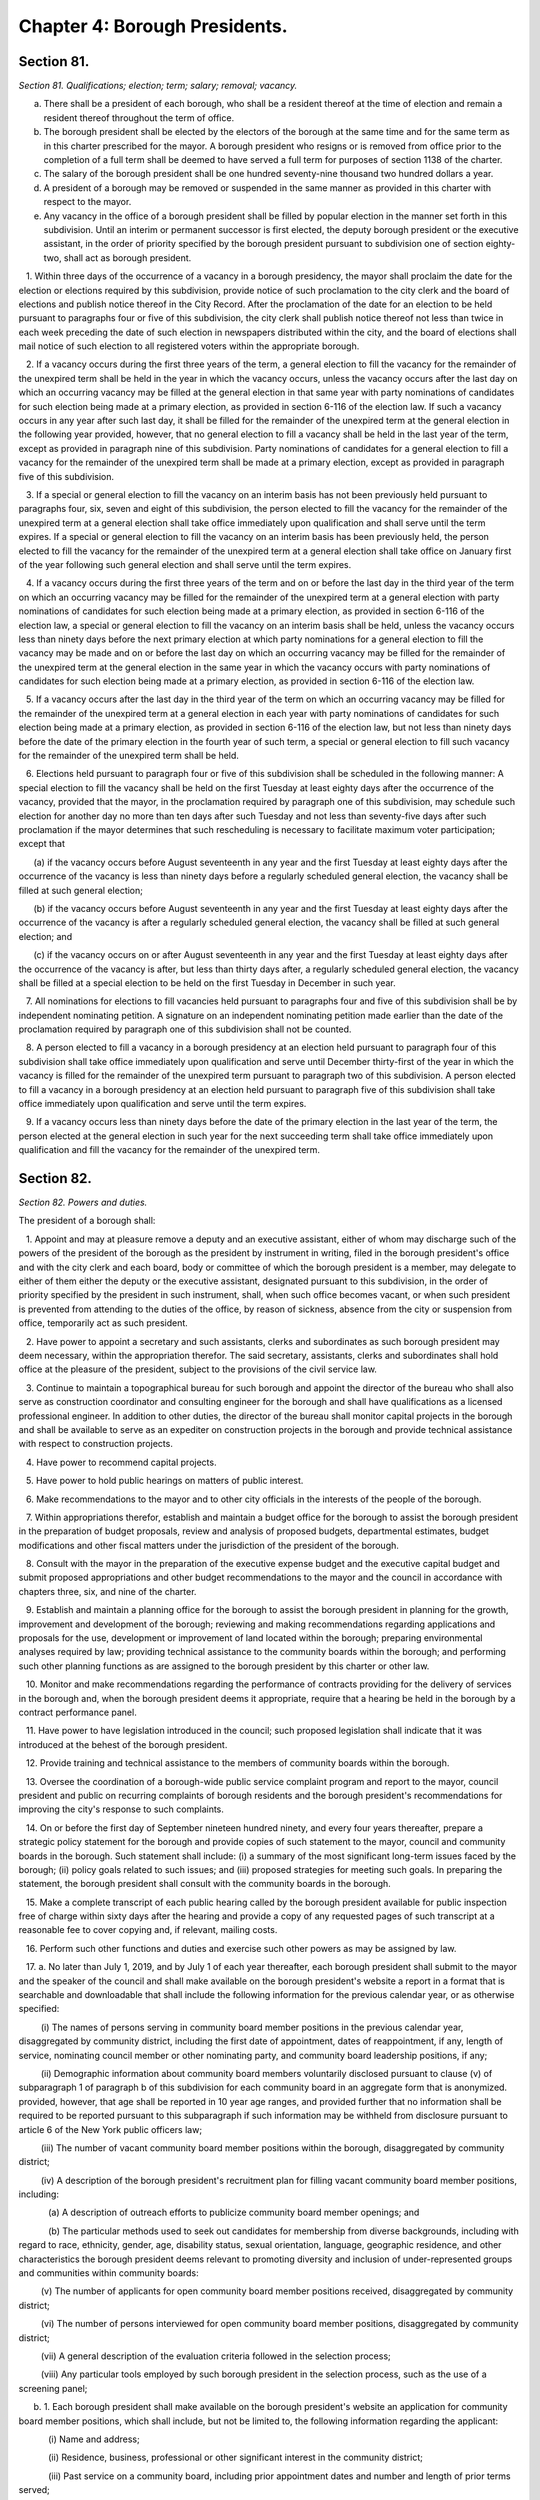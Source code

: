Chapter 4: Borough Presidents.
============================================================================================================================================================================================================
Section 81.
------------------------------------------------------------------------------------------------------------------------------------------------------------------------------------------------------------------------------------------------------------------------------------------------------------------------------------------------------------------------------------------------------------------------------------------------------------------------------------------------------------------------------------------------------------------------------------------------------------------------


*Section 81. Qualifications; election; term; salary; removal; vacancy.*


a. There shall be a president of each borough, who shall be a resident thereof at the time of election and remain a resident thereof throughout the term of office.

b. The borough president shall be elected by the electors of the borough at the same time and for the same term as in this charter prescribed for the mayor. A borough president who resigns or is removed from office prior to the completion of a full term shall be deemed to have served a full term for purposes of section 1138 of the charter.

c. The salary of the borough president shall be one hundred seventy-nine thousand two hundred dollars a year.

d. A president of a borough may be removed or suspended in the same manner as provided in this charter with respect to the mayor.

e. Any vacancy in the office of a borough president shall be filled by popular election in the manner set forth in this subdivision. Until an interim or permanent successor is first elected, the deputy borough president or the executive assistant, in the order of priority specified by the borough president pursuant to subdivision one of section eighty-two, shall act as borough president.

   1. Within three days of the occurrence of a vacancy in a borough presidency, the mayor shall proclaim the date for the election or elections required by this subdivision, provide notice of such proclamation to the city clerk and the board of elections and publish notice thereof in the City Record. After the proclamation of the date for an election to be held pursuant to paragraphs four or five of this subdivision, the city clerk shall publish notice thereof not less than twice in each week preceding the date of such election in newspapers distributed within the city, and the board of elections shall mail notice of such election to all registered voters within the appropriate borough.

   2. If a vacancy occurs during the first three years of the term, a general election to fill the vacancy for the remainder of the unexpired term shall be held in the year in which the vacancy occurs, unless the vacancy occurs after the last day on which an occurring vacancy may be filled at the general election in that same year with party nominations of candidates for such election being made at a primary election, as provided in section 6-116 of the election law. If such a vacancy occurs in any year after such last day, it shall be filled for the remainder of the unexpired term at the general election in the following year provided, however, that no general election to fill a vacancy shall be held in the last year of the term, except as provided in paragraph nine of this subdivision. Party nominations of candidates for a general election to fill a vacancy for the remainder of the unexpired term shall be made at a primary election, except as provided in paragraph five of this subdivision.

   3. If a special or general election to fill the vacancy on an interim basis has not been previously held pursuant to paragraphs four, six, seven and eight of this subdivision, the person elected to fill the vacancy for the remainder of the unexpired term at a general election shall take office immediately upon qualification and shall serve until the term expires. If a special or general election to fill the vacancy on an interim basis has been previously held, the person elected to fill the vacancy for the remainder of the unexpired term at a general election shall take office on January first of the year following such general election and shall serve until the term expires.

   4. If a vacancy occurs during the first three years of the term and on or before the last day in the third year of the term on which an occurring vacancy may be filled for the remainder of the unexpired term at a general election with party nominations of candidates for such election being made at a primary election, as provided in section 6-116 of the election law, a special or general election to fill the vacancy on an interim basis shall be held, unless the vacancy occurs less than ninety days before the next primary election at which party nominations for a general election to fill the vacancy may be made and on or before the last day on which an occurring vacancy may be filled for the remainder of the unexpired term at the general election in the same year in which the vacancy occurs with party nominations of candidates for such election being made at a primary election, as provided in section 6-116 of the election law.

   5. If a vacancy occurs after the last day in the third year of the term on which an occurring vacancy may be filled for the remainder of the unexpired term at a general election in each year with party nominations of candidates for such election being made at a primary election, as provided in section 6-116 of the election law, but not less than ninety days before the date of the primary election in the fourth year of such term, a special or general election to fill such vacancy for the remainder of the unexpired term shall be held.

   6. Elections held pursuant to paragraph four or five of this subdivision shall be scheduled in the following manner: A special election to fill the vacancy shall be held on the first Tuesday at least eighty days after the occurrence of the vacancy, provided that the mayor, in the proclamation required by paragraph one of this subdivision, may schedule such election for another day no more than ten days after such Tuesday and not less than seventy-five days after such proclamation if the mayor determines that such rescheduling is necessary to facilitate maximum voter participation; except that

      (a) if the vacancy occurs before August seventeenth in any year and the first Tuesday at least eighty days after the occurrence of the vacancy is less than ninety days before a regularly scheduled general election, the vacancy shall be filled at such general election;

      (b) if the vacancy occurs before August seventeenth in any year and the first Tuesday at least eighty days after the occurrence of the vacancy is after a regularly scheduled general election, the vacancy shall be filled at such general election; and

      (c) if the vacancy occurs on or after August seventeenth in any year and the first Tuesday at least eighty days after the occurrence of the vacancy is after, but less than thirty days after, a regularly scheduled general election, the vacancy shall be filled at a special election to be held on the first Tuesday in December in such year.

   7. All nominations for elections to fill vacancies held pursuant to paragraphs four and five of this subdivision shall be by independent nominating petition. A signature on an independent nominating petition made earlier than the date of the proclamation required by paragraph one of this subdivision shall not be counted.

   8. A person elected to fill a vacancy in a borough presidency at an election held pursuant to paragraph four of this subdivision shall take office immediately upon qualification and serve until December thirty-first of the year in which the vacancy is filled for the remainder of the unexpired term pursuant to paragraph two of this subdivision. A person elected to fill a vacancy in a borough presidency at an election held pursuant to paragraph five of this subdivision shall take office immediately upon qualification and serve until the term expires.

   9. If a vacancy occurs less than ninety days before the date of the primary election in the last year of the term, the person elected at the general election in such year for the next succeeding term shall take office immediately upon qualification and fill the vacancy for the remainder of the unexpired term.






Section 82.
------------------------------------------------------------------------------------------------------------------------------------------------------------------------------------------------------------------------------------------------------------------------------------------------------------------------------------------------------------------------------------------------------------------------------------------------------------------------------------------------------------------------------------------------------------------------------------------------------------------------


*Section 82. Powers and duties.*


The president of a borough shall:

   1. Appoint and may at pleasure remove a deputy and an executive assistant, either of whom may discharge such of the powers of the president of the borough as the president by instrument in writing, filed in the borough president's office and with the city clerk and each board, body or committee of which the borough president is a member, may delegate to either of them either the deputy or the executive assistant, designated pursuant to this subdivision, in the order of priority specified by the president in such instrument, shall, when such office becomes vacant, or when such president is prevented from attending to the duties of the office, by reason of sickness, absence from the city or suspension from office, temporarily act as such president.

   2. Have power to appoint a secretary and such assistants, clerks and subordinates as such borough president may deem necessary, within the appropriation therefor. The said secretary, assistants, clerks and subordinates shall hold office at the pleasure of the president, subject to the provisions of the civil service law.

   3. Continue to maintain a topographical bureau for such borough and appoint the director of the bureau who shall also serve as construction coordinator and consulting engineer for the borough and shall have qualifications as a licensed professional engineer. In addition to other duties, the director of the bureau shall monitor capital projects in the borough and shall be available to serve as an expediter on construction projects in the borough and provide technical assistance with respect to construction projects.

   4. Have power to recommend capital projects.

   5. Have power to hold public hearings on matters of public interest.

   6. Make recommendations to the mayor and to other city officials in the interests of the people of the borough.

   7. Within appropriations therefor, establish and maintain a budget office for the borough to assist the borough president in the preparation of budget proposals, review and analysis of proposed budgets, departmental estimates, budget modifications and other fiscal matters under the jurisdiction of the president of the borough.

   8. Consult with the mayor in the preparation of the executive expense budget and the executive capital budget and submit proposed appropriations and other budget recommendations to the mayor and the council in accordance with chapters three, six, and nine of the charter.

   9. Establish and maintain a planning office for the borough to assist the borough president in planning for the growth, improvement and development of the borough; reviewing and making recommendations regarding applications and proposals for the use, development or improvement of land located within the borough; preparing environmental analyses required by law; providing technical assistance to the community boards within the borough; and performing such other planning functions as are assigned to the borough president by this charter or other law.

   10. Monitor and make recommendations regarding the performance of contracts providing for the delivery of services in the borough and, when the borough president deems it appropriate, require that a hearing be held in the borough by a contract performance panel.

   11. Have power to have legislation introduced in the council; such proposed legislation shall indicate that it was introduced at the behest of the borough president.

   12. Provide training and technical assistance to the members of community boards within the borough.

   13. Oversee the coordination of a borough-wide public service complaint program and report to the mayor, council president and public on recurring complaints of borough residents and the borough president's recommendations for improving the city's response to such complaints.

   14. On or before the first day of September nineteen hundred ninety, and every four years thereafter, prepare a strategic policy statement for the borough and provide copies of such statement to the mayor, council and community boards in the borough. Such statement shall include: (i) a summary of the most significant long-term issues faced by the borough; (ii) policy goals related to such issues; and (iii) proposed strategies for meeting such goals. In preparing the statement, the borough president shall consult with the community boards in the borough.

   15. Make a complete transcript of each public hearing called by the borough president available for public inspection free of charge within sixty days after the hearing and provide a copy of any requested pages of such transcript at a reasonable fee to cover copying and, if relevant, mailing costs.

   16. Perform such other functions and duties and exercise such other powers as may be assigned by law.

   17. a. No later than July 1, 2019, and by July 1 of each year thereafter, each borough president shall submit to the mayor and the speaker of the council and shall make available on the borough president's website a report in a format that is searchable and downloadable that shall include the following information for the previous calendar year, or as otherwise specified:

         (i) The names of persons serving in community board member positions in the previous calendar year, disaggregated by community district, including the first date of appointment, dates of reappointment, if any, length of service, nominating council member or other nominating party, and community board leadership positions, if any;

         (ii) Demographic information about community board members voluntarily disclosed pursuant to clause (v) of subparagraph 1 of paragraph b of this subdivision for each community board in an aggregate form that is anonymized. provided, however, that age shall be reported in 10 year age ranges, and provided further that no information shall be required to be reported pursuant to this subparagraph if such information may be withheld from disclosure pursuant to article 6 of the New York public officers law;

         (iii) The number of vacant community board member positions within the borough, disaggregated by community district;

         (iv) A description of the borough president's recruitment plan for filling vacant community board member positions, including:

            (a) A description of outreach efforts to publicize community board member openings; and

            (b) The particular methods used to seek out candidates for membership from diverse backgrounds, including with regard to race, ethnicity, gender, age, disability status, sexual orientation, language, geographic residence, and other characteristics the borough president deems relevant to promoting diversity and inclusion of under-represented groups and communities within community boards:

         (v) The number of applicants for open community board member positions received, disaggregated by community district;

         (vi) The number of persons interviewed for open community board member positions, disaggregated by community district;

         (vii) A general description of the evaluation criteria followed in the selection process;

         (viii) Any particular tools employed by such borough president in the selection process, such as the use of a screening panel;

      b. 1. Each borough president shall make available on the borough president's website an application for community board member positions, which shall include, but not be limited to, the following information regarding the applicant:

            (i) Name and address;

            (ii) Residence, business, professional or other significant interest in the community district;

            (iii) Past service on a community board, including prior appointment dates and number and length of prior terms served;

            (iv) Age, if less than 18 years old, or a certification that the applicant is at least 18 years old;

            (v) The option to provide additional demographic information, including age, gender, race, ethnicity, sexual orientation, disability status, languages spoken, or other demographic information the applicant chooses to disclose, together with a notification that such information will be made public in aggregate and anonymized form as provided in subparagraph (ii) of paragraph a of this subdivision;

            (vi) Work and education history, special skills, and professional licenses;

            (vii) Relevant professional, civic or community involvement experience;

            (viii) Disclosure of city employment as such term is used in subdivision (a) of section 2800;

            (ix) Disclosure of potential conflicts of interest;

            (x) Statement describing the applicant's interest in the community board member position;

            (xi) A certification that the applicant meets all requirements for the position of community board member pursuant to subdivision a of section 2800 and section 1135 and any other applicable law and, if appointed, will abide by all applicable conflicts of interest laws; and

            (xii) Any additional information that the borough president determines to be relevant or necessary to the application process.

         2. The department of information technology and telecommunications shall provide assistance to borough presidents in developing such an application and making the application readily accessible to the public online.

   18. a. For fiscal year 2021 and each fiscal year thereafter, the appropriations available to pay for the expenses of each borough president shall be not less than a sum equal to the minimum appropriation for that borough president for the prior fiscal year modified by the percentage change, if any, in the total city-funded appropriations contained in the expense budget, excluding debt service, pension contributions and fringe benefits, from the prior fiscal year to the city-funded total appropriations contained in the expense budget, excluding debt service, pension contributions, and fringe benefits, for the current fiscal year; provided, however, that (i) such minimum appropriation shall not increase in any year by a percentage greater than the increase in the consumer price index for all urban consumers in the New York-Newark-Jersey City area, as published by the bureau of labor statistics of the United States department of labor, or a successor index, for the calendar year prior to that in which the budget is adopted and (ii) for the purposes of making the calculations required by this paragraph, the minimum appropriation for fiscal year 2020 shall be deemed to be $6,282,711 for the president of the borough of the Bronx, $7,240,311 for the president of the borough of Brooklyn, $5,284,978 for the president of the borough of Manhattan, $5,821,751 for the president of the borough of Queens and $4,757,434 for the president of the borough of Staten Island. Any proposed budget shall ensure compliance with the minimum appropriation required by this subdivision for the upcoming fiscal year. The calculation to determine the minimum appropriations for each borough president pursuant to this paragraph shall be set forth in the preliminary expense budget, the executive expense budget, and the adopted budget.

      b. Notwithstanding paragraph a, and in addition to any action that may be taken pursuant to section one hundred six, the appropriations available to pay for the expenses of each borough president may be less than the minimum appropriations required by paragraph a, provided that, prior to adoption of the budget pursuant to section two hundred fifty-four or prior to the adoption of a budget modification pursuant to section one hundred seven, the mayor determines that such reduction is fiscally necessary and that such reduction is part of a plan to decrease overall appropriations or is due to unforeseen financial circumstances, and the mayor sets forth the basis for such determinations in writing to the council and the applicable borough president at the time of submission or adoption, as applicable, of any budget or budget modification containing such reduction.






Section 83.
------------------------------------------------------------------------------------------------------------------------------------------------------------------------------------------------------------------------------------------------------------------------------------------------------------------------------------------------------------------------------------------------------------------------------------------------------------------------------------------------------------------------------------------------------------------------------------------------------------------------


*Section 83. Organization of office.*


Any borough president to the extent to which the organization of such borough president's office is not prescribed by law, may organize such borough president's office into such divisions, bureaus or offices and make such assignments of powers and duties among them, and from time to time change such organization or assignments as the borough president may consider advisable.




Section 85.
------------------------------------------------------------------------------------------------------------------------------------------------------------------------------------------------------------------------------------------------------------------------------------------------------------------------------------------------------------------------------------------------------------------------------------------------------------------------------------------------------------------------------------------------------------------------------------------------------------------------


*Section 85. Borough board.*


a. There shall be in each borough a board to be known as the borough board which shall consist of the borough president and the district council members from such borough, and the chairperson of each community board in the borough. The borough president shall be the chairperson of such board, which shall hold public hearings at stated intervals in the borough and report to the council, the mayor and the city planning commission on borough programs and proposed borough capital projects. The borough president, the council members from the borough and the chairperson of the community boards in the borough shall be voting members of the borough board but a member from a community board shall vote only on issues that directly affect the community district represented by such member. The borough board shall employ technical and clerical assistance within appropriations for such purposes, and the borough president shall provide necessary additional staff assistance.

b. Each borough board shall:

   (1) Cooperate with community boards and city agencies with respect to matters relating to the welfare of the borough and its residents;

   (2) In its discretion hold or conduct public or private hearings;

   (3) Adopt by-laws and meet at least once a month but no formal action of the board shall be taken except at a meeting open to the public;

   (4) Assist agencies that deliver services within the borough in the preparation of service statements for the borough and review such statements;

   (5) Prepare comprehensive and special purpose plans for the physical growth, improvement and development of the borough;

   (6) Review and make recommendations with respect to applications and proposals of public agencies and private entities for the use, development, or improvement of land located in more than one district;

   (7) Mediate disputes and conflicts among two or more community districts in the borough;

   (8) Submit a comprehensive statement of the expense and capital budget priorities and needs of the borough;

   (9) Evaluate the progress of capital developments within the borough and the quality and quantity of services provided by agencies within the borough;

   (10) Give notice of all its public meetings and hearings, and make such meetings and hearings available for broadcasting and cablecasting;

   (11) Keep a public record of its activities and transactions, including minutes of meetings, majority and minority reports, by-laws, and all documents which the board is required by law to review; such documents shall, in accordance with law, be made available to elected officials upon request and for reasonable public inspection; and

   (12) Otherwise consider the needs of the borough.

c. A majority of the members of any borough board entitled to vote on a matter before such board shall constitute a quorum of such board for action on such board.

d. Whenever any act is authorized to be done or any determination or decision made by any borough board, the act, determination or decision of the majority of the members present entitled to vote during the presence of a quorum, shall be held to be the act, determination or decision of such board.

e. Any borough board may adopt rules permitting a member to designate a representative to exercise all the power of such member as a member of the borough board. Such a representative shall be considered a member of the board for the purpose of determining a quorum of the borough board.




Section 86.
------------------------------------------------------------------------------------------------------------------------------------------------------------------------------------------------------------------------------------------------------------------------------------------------------------------------------------------------------------------------------------------------------------------------------------------------------------------------------------------------------------------------------------------------------------------------------------------------------------------------


*Section 86. Opening and closing streets.*


Except in the case of an emergency, no person, agency, business, association, or corporation shall remove the pavement, disturb the surface or otherwise open or close a street, road or highway until a written notice is filed at least ten days in advance of the intended action with the construction coordinator and consulting engineer for the borough in the office of the borough president and the office of district manager for the community district in which the street, road or highway is located. In the event of an emergency, such notice may be made in person or by telephone before the action is instituted and in writing immediately after the action is instituted. If this is not feasible, notice shall be made in person or by telephone and in writing immediately after the action is instituted.




